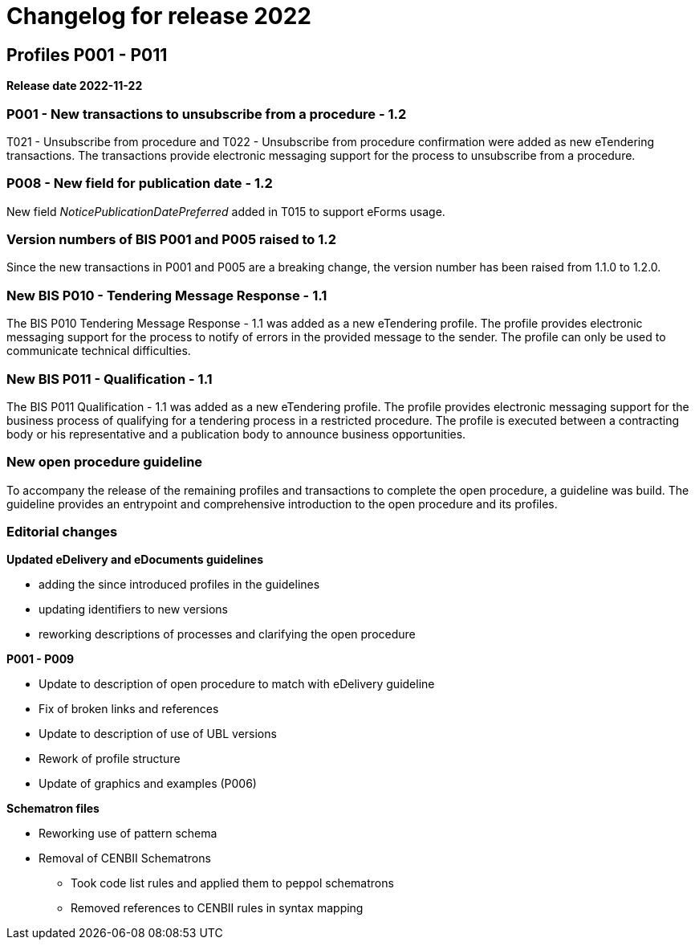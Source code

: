 = Changelog for release 2022

== Profiles P001 - P011

*Release date 2022-11-22*

=== P001 - New transactions to unsubscribe from a procedure - 1.2
T021 - Unsubscribe from procedure and T022 - Unsubscribe from procedure confirmation were added as new eTendering transactions. The transactions provide electronic messaging support for the process to unsubscribe from a procedure.

=== P008 - New field for publication date - 1.2
New field _NoticePublicationDatePreferred_ added in T015 to support eForms usage.

=== Version numbers of BIS P001 and P005 raised to 1.2
Since the new transactions in P001 and P005 are a breaking change, the version number has been raised from 1.1.0 to 1.2.0.

=== New BIS P010 - Tendering Message Response - 1.1
The BIS P010 Tendering Message Response - 1.1 was added as a new eTendering profile. The profile provides electronic messaging support for the process to notify of errors in the provided message to the sender. The profile can only be used to communicate technical difficulties.

=== New BIS P011 - Qualification - 1.1
The BIS P011 Qualification - 1.1 was added as a new eTendering profile. The profile provides electronic messaging support for the business process of qualifying for a tendering process in a restricted procedure. The profile is executed between a contracting body or his representative and a publication body to announce business opportunities.

=== New open procedure guideline
To accompany the release of the remaining profiles and transactions to complete the open procedure, a guideline was build. The guideline provides an entrypoint and comprehensive introduction to the open procedure and its profiles.


=== Editorial changes

*Updated eDelivery and eDocuments guidelines*

* adding the since introduced profiles in the guidelines
* updating identifiers to new versions
* reworking descriptions of processes and clarifying the open procedure

*P001 - P009*

* Update to description of open procedure to match with eDelivery guideline
* Fix of broken links and references
* Update to description of use of UBL versions
* Rework of profile structure
* Update of graphics and examples (P006)

*Schematron files*

* Reworking use of pattern schema
* Removal of CENBII Schematrons
** Took code list rules and applied them to peppol schematrons
** Removed references to CENBII rules in syntax mapping
